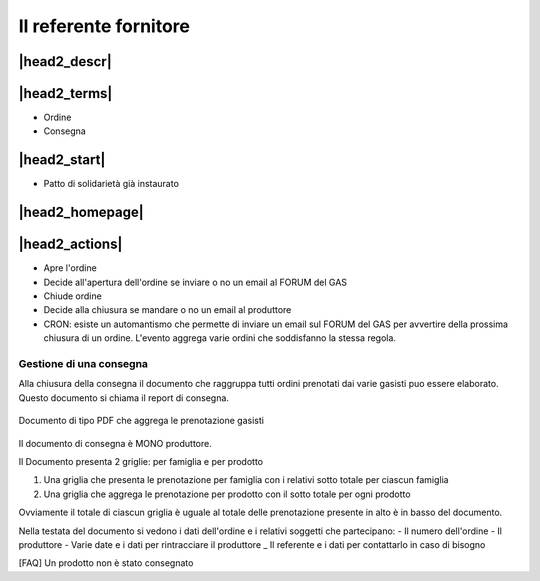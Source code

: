 .. _role-gasreferrersupplier:

Il referente fornitore
======================

|head2_descr|
-------------

|head2_terms|
-------------

* Ordine
* Consegna

|head2_start|
-------------

* Patto di solidarietà già instaurato

|head2_homepage|
-----------------

|head2_actions|
---------------

* Apre l'ordine
* Decide all'apertura dell'ordine se inviare o no un email al FORUM del GAS

* Chiude ordine
* Decide alla chiusura se mandare o no un email al produttore




* CRON: esiste un automantismo che permette di inviare un email sul FORUM del GAS per avvertire della prossima chiusura di un ordine. L'evento aggrega varie ordini che soddisfanno la stessa regola.


Gestione di una consegna
++++++++++++++++++++++++

Alla chiusura della consegna il documento che raggruppa tutti ordini prenotati dai varie gasisti puo essere elaborato. Questo documento si chiama il report di consegna. 


.. _Documento_ordine:

.. figure:: _static/ord_doc.png
    :alt: PDF che rissume le prenotazione gasisti
    :align: center

    Documento di tipo PDF che aggrega le prenotazione gasisti

Il documento di consegna è MONO produttore. 

Il Documento presenta 2 griglie: per famiglia e per prodotto

1) Una griglia che presenta le prenotazione per famiglia con i relativi sotto totale per ciascun famiglia

2) Una griglia che aggrega le prenotazione per prodotto con il sotto totale per ogni prodotto

Ovviamente il totale di ciascun griglia è uguale al totale delle prenotazione presente in alto è in basso del documento.

Nella testata del documento si vedono i dati dell'ordine e i relativi soggetti che partecipano:
- Il numero dell'ordine
- Il produttore
- Varie date e i dati per rintracciare il produttore
_ Il referente e i dati per contattarlo in caso di bisogno


[FAQ] Un prodotto non è stato consegnato
